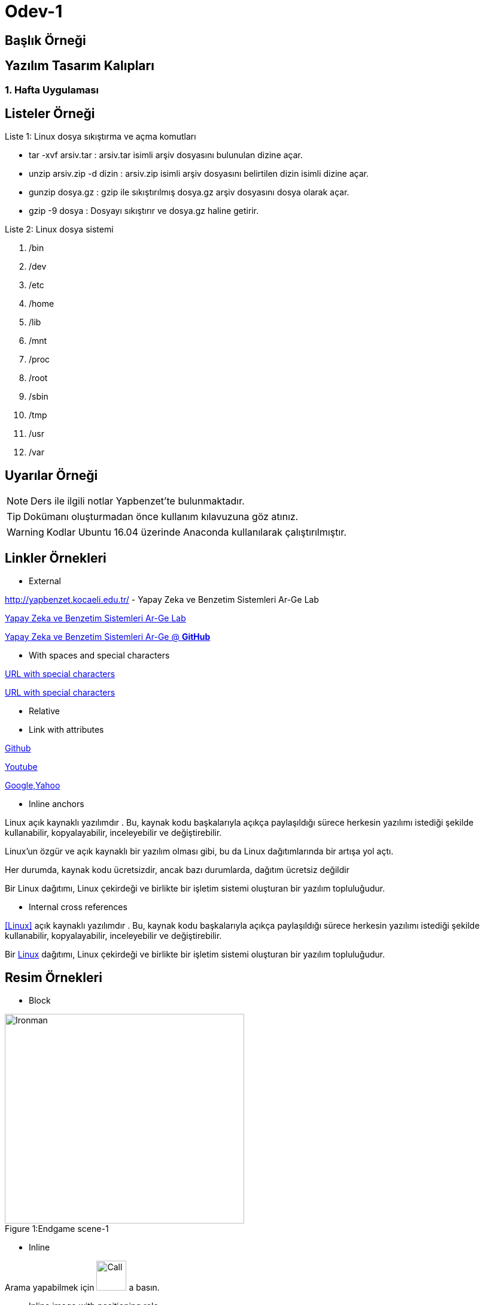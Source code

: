 = Odev-1

== Başlık Örneği

== Yazılım Tasarım Kalıpları 

=== 1. Hafta Uygulaması


== Listeler Örneği

.Liste 1: Linux dosya sıkıştırma ve açma komutları
* tar -xvf arsiv.tar : arsiv.tar isimli arşiv dosyasını bulunulan dizine açar.
* unzip arsiv.zip -d dizin : arsiv.zip isimli arşiv dosyasını belirtilen dizin isimli dizine açar. 
* gunzip dosya.gz : gzip ile sıkıştırılmış dosya.gz arşiv dosyasını dosya olarak açar.
* gzip -9 dosya : Dosyayı sıkıştırır ve dosya.gz haline getirir.

.Liste 2: Linux dosya sistemi
. /bin
. /dev
. /etc
. /home
. /lib
. /mnt
. /proc
. /root
. /sbin
. /tmp
. /usr
. /var


== Uyarılar Örneği

NOTE: Ders ile ilgili notlar Yapbenzet'te bulunmaktadır. 

TIP: Dokümanı oluşturmadan önce kullanım kılavuzuna göz atınız.

WARNING: Kodlar Ubuntu 16.04 üzerinde Anaconda kullanılarak çalıştırılmıştır.


== Linkler Örnekleri

* External

http://yapbenzet.kocaeli.edu.tr/ - Yapay Zeka ve Benzetim Sistemleri Ar-Ge Lab

http://yapbenzet.kocaeli.edu.tr/[Yapay Zeka ve Benzetim Sistemleri Ar-Ge Lab]

https://github.com/yapbenzet[Yapay Zeka ve Benzetim Sistemleri Ar-Ge @ *GitHub*]

* With spaces and special characters

link:++http://yapbenzet.kocaeli.edu.tr/wiki/doku.php?id=[160201012]++[URL with special characters] 

link:http://yapbenzet.kocaeli.edu.tr/wiki/doku.php?id=160201012[URL with special characters] 

* Relative

//link:robotik_sistem.pdf[Robotik sistemlere giris-03]

* Link with attributes

https://github.com/[Github, role=external, window=_blank]

https://www.youtube.com/?hl=tr&gl=TR[Youtube^]

https://www.google.com/["Google,Yahoo^",role=teal]

* Inline anchors

[[bookmark-a]]Linux açık kaynaklı yazılımdır . Bu, kaynak kodu başkalarıyla açıkça paylaşıldığı sürece herkesin yazılımı istediği şekilde kullanabilir, kopyalayabilir, inceleyebilir ve değiştirebilir.

[#bookmark-a]#Linux’un özgür ve açık kaynaklı bir yazılım olması gibi, bu da Linux dağıtımlarında bir artışa yol açtı.#

anchor:bookmark-c[]Her durumda, kaynak kodu ücretsizdir, ancak bazı durumlarda, dağıtım ücretsiz değildir

[[bookmark-d,last paragraph]]Bir Linux dağıtımı, Linux çekirdeği ve birlikte bir işletim sistemi oluşturan bir yazılım topluluğudur. 

* Internal cross references

<<Linux>> açık kaynaklı yazılımdır . Bu, kaynak kodu başkalarıyla açıkça paylaşıldığı sürece herkesin yazılımı istediği şekilde kullanabilir, kopyalayabilir, inceleyebilir ve değiştirebilir.

Bir <<section-titles,Linux>> dağıtımı, Linux çekirdeği ve birlikte bir işletim sistemi oluşturan bir yazılım topluluğudur. 


== Resim Örnekleri

* Block

.Endgame scene-1
[caption="Figure 1:"]
image::resim/endgame.png[Ironman,400,350]

* Inline

Arama yapabilmek için image:resim/arama.png[Call,50,50] a basın.

* Inline image with positioning role

image:resim/ay_evreleri.png[Ay Evreleri,200,200,role="right"]Ayın evreleri!

* Embedded

=== Rapor
//:data-uri: 


== Video Örnekleri

* Block

//video::video/spiderman.mp4[width=240]

* Embedded Youtube video

video::USyHlvmukBk[Youtube]


== Kaynak Kod Örnekleri

* Inline (monospace only)

`` public void Bilgigir(void isim,void soyad) {
... 
} ``

* C++ kaynak kod 

****
._read_data.cpp_
[source,c++]
----
#include <iostream>
#include <pcl/io/pcd_io.h>
#include <pcl/point_types.h>

int main (int argc, char** argv)
{
  pcl::PointCloud<pcl::PointXYZ>::Ptr cloud (new pcl::PointCloud<pcl::PointXYZ>);

  if (pcl::io::loadPCDFile<pcl::PointXYZ> ("read.pcd", *cloud) == -1) //* load the file
  {
    PCL_ERROR ("Couldn't read file test_pcd.pcd \n");
    return (-1);
  }
  std::cout << "Loaded "
            << cloud->width * cloud->height
            << " data points from read.pcd with the following fields: "
            << std::endl;
  for (size_t i = 0; i < cloud->points.size (); ++i)
    std::cout << "    " << cloud->points[i].x
              << " "    << cloud->points[i].y
              << " "    << cloud->points[i].z << std::endl;

  return (0);
}
----
****

* linux bash script kod

.cmake install
****
[source]
----
tar -xzvf cmake-$version.$build.tar.gz
cd cmake-$version.$build/
./bootstrap
make -j4
sudo make install
----
****


== Tablolar Örneği

.Ders Bilgileri
|===
|Ders Adı | Dersi Veren  

|Yapay Zeka | Nevcihan Duru 
|Bilişim Hukuku |Nevcihan Duru
|===


== Cross-ref Örneği

* Inline anchors

[[bookmark-a]]Listeler Örneği ile ilgili örnekleri görmek için tıklayınız. 

* Internal cross references

<<section-titles,Listeler Örneği>> ile ilgili örnekleri görmek için tıklayınız.


